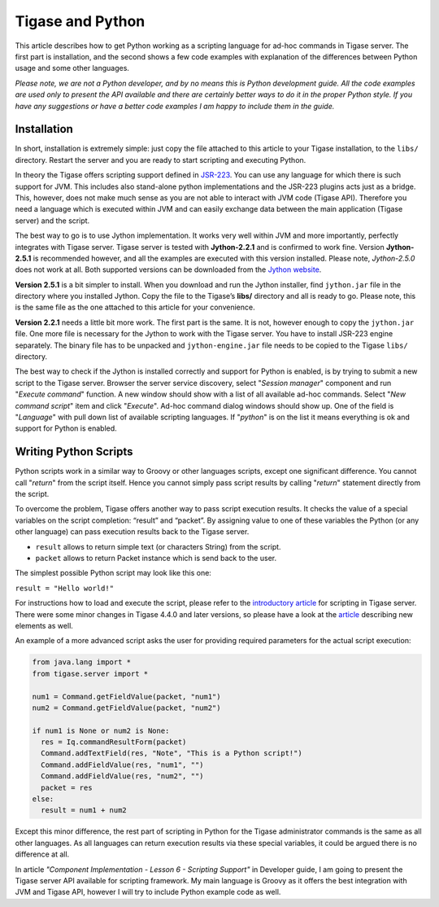 Tigase and Python
^^^^^^^^^^^^^^^^^^^^

This article describes how to get Python working as a scripting language for ad-hoc commands in Tigase server. The first part is installation, and the second shows a few code examples with explanation of the differences between Python usage and some other languages.

*Please note, we are not a Python developer, and by no means this is Python development guide. All the code examples are used only to present the API available and there are certainly better ways to do it in the proper Python style. If you have any suggestions or have a better code examples I am happy to include them in the guide.*

Installation
~~~~~~~~~~~~~~~

In short, installation is extremely simple: just copy the file attached to this article to your Tigase installation, to the ``libs/`` directory. Restart the server and you are ready to start scripting and executing Python.

In theory the Tigase offers scripting support defined in `JSR-223 <http://www.jcp.org/en/jsr/detail?id=223>`__. You can use any language for which there is such support for JVM. This includes also stand-alone python implementations and the JSR-223 plugins acts just as a bridge. This, however, does not make much sense as you are not able to interact with JVM code (Tigase API). Therefore you need a language which is executed within JVM and can easily exchange data between the main application (Tigase server) and the script.

|lang list no python small|

The best way to go is to use Jython implementation. It works very well within JVM and more importantly, perfectly integrates with Tigase server. Tigase server is tested with **Jython-2.2.1** and is confirmed to work fine. Version **Jython-2.5.1** is recommended however, and all the examples are executed with this version installed. Please note, *Jython-2.5.0* does not work at all. Both supported versions can be downloaded from the `Jython website <http://wiki.python.org/jython/DownloadInstructions>`__.

**Version 2.5.1** is a bit simpler to install. When you download and run the Jython installer, find ``jython.jar`` file in the directory where you installed Jython. Copy the file to the Tigase’s **libs/** directory and all is ready to go. Please note, this is the same file as the one attached to this article for your convenience.

**Version 2.2.1** needs a little bit more work. The first part is the same. It is not, however enough to copy the ``jython.jar`` file. One more file is necessary for the Jython to work with the Tigase server. You have to install JSR-223 engine separately. The binary file has to be unpacked and ``jython-engine.jar`` file needs to be copied to the Tigase ``libs/`` directory.

The best way to check if the Jython is installed correctly and support for Python is enabled, is by trying to submit a new script to the Tigase server. Browser the server service discovery, select "*Session manager*" component and run "*Execute command*" function. A new window should show with a list of all available ad-hoc commands. Select "*New command script*" item and click "*Execute*". Ad-hoc command dialog windows should show up. One of the field is "*Language*" with pull down list of available scripting languages. If "*python*" is on the list it means everything is ok and support for Python is enabled.

|lang list with python small|

Writing Python Scripts
~~~~~~~~~~~~~~~~~~~~~~~~~~~~

Python scripts work in a similar way to Groovy or other languages scripts, except one significant difference. You cannot call "*return*" from the script itself. Hence you cannot simply pass script results by calling "*return*" statement directly from the script.

To overcome the problem, Tigase offers another way to pass script execution results. It checks the value of a special variables on the script completion: “result” and “packet”. By assigning value to one of these variables the Python (or any other language) can pass execution results back to the Tigase server.

-  ``result`` allows to return simple text (or characters String) from the script.

-  ``packet`` allows to return Packet instance which is send back to the user.

The simplest possible Python script may look like this one:

``result = "Hello world!"``

For instructions how to load and execute the script, please refer to the `introductory article <#scriptingintro>`__ for scripting in Tigase server. There were some minor changes in Tigase 4.4.0 and later versions, so please have a look at the `article <#newElements>`__ describing new elements as well.

An example of a more advanced script asks the user for providing required parameters for the actual script execution:

.. code:: python

   from java.lang import *
   from tigase.server import *

   num1 = Command.getFieldValue(packet, "num1")
   num2 = Command.getFieldValue(packet, "num2")

   if num1 is None or num2 is None:
     res = Iq.commandResultForm(packet)
     Command.addTextField(res, "Note", "This is a Python script!")
     Command.addFieldValue(res, "num1", "")
     Command.addFieldValue(res, "num2", "")
     packet = res
   else:
     result = num1 + num2

Except this minor difference, the rest part of scripting in Python for the Tigase administrator commands is the same as all other languages. As all languages can return execution results via these special variables, it could be argued there is no difference at all.

In article *"Component Implementation - Lesson 6 - Scripting Support"* in Developer guide, I am going to present the Tigase server API available for scripting framework. My main language is Groovy as it offers the best integration with JVM and Tigase API, however I will try to include Python example code as well.

.. |lang list no python small| image:: ../../../../asciidoc/admin/images/admin/lang-list-no-python-small.png
.. |lang list with python small| image:: ../../../../asciidoc/admin/images/admin/lang-list-with-python-small.png

